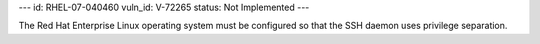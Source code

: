 ---
id: RHEL-07-040460
vuln_id: V-72265
status: Not Implemented
---

The Red Hat Enterprise Linux operating system must be configured so that the SSH daemon uses privilege separation.
